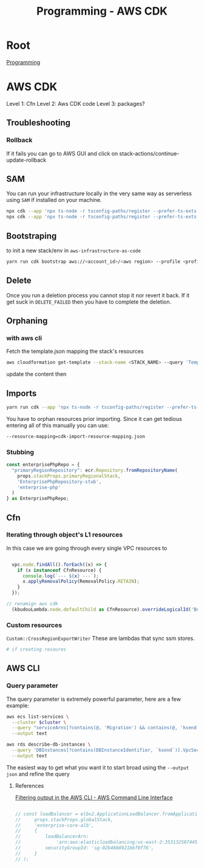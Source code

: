 :PROPERTIES:
:ID:       111c87db-cb78-4ddc-822f-fa062f7020e3
:END:
#+title: Programming - AWS CDK

* Root
[[id:660c7092-9b98-4fa2-b271-2bbeabe1c249][Programming]]

* AWS CDK

Level 1: Cfn
Level 2: Aws CDK code
Level 3: packages?

** Troubleshooting
*** Rollback
If it fails you can go to AWS GUI and click on stack-actions/continue-update-rollback

** SAM
You can run your infrastructure locally in the very same way as serverless using =SAM= if installed on your machine.
#+begin_src bash
  npx cdk --app 'npx ts-node -r tsconfig-paths/register --prefer-ts-exts bin/<env-file>.ts' synth --no-staging
  npx cdk --app 'npx ts-node -r tsconfig-paths/register --prefer-ts-exts bin/<name-of-stack>.ts' synth --no-staging
#+end_src

** Bootstraping
to init a new stack/env in =aws-infrastructure-as-code=

#+begin_src bash
yarn run cdk bootstrap aws://<account_id>/<aws region> --profile <profile> --template bootstrap.json
#+end_src

** Delete
Once you run a deletion process you cannot stop it nor revert it back. If it get suck in =DELETE_FAILED= then you have to complete the deletion.

** Orphaning
*** with aws cli
Fetch the template.json mapping the stack's resources
#+begin_src bash
  aws cloudformation get-template --stack-name <STACK_NAME> --query 'TemplateBody' --output json > template.json

#+end_src

update the content then

** Imports
#+begin_src bash
yarn run cdk --app 'npx ts-node -r tsconfig-paths/register --prefer-ts-exts bin/<env>' import <the stack> --profile <the profile>
#+end_src

You have to orphan resources prior importing.
Since it can get tedious entering all of this manually you can use:
#+begin_src bash
  --resource-mapping=cdk-import-resource-mapping.json
#+end_src

*** Stubbing
#+begin_src ts
const enterprisePhpRepo = {
  "primaryRegionRepository": ecr.Repository.fromRepositoryName(
    props.stackProps.primaryRegionalStack,
    'EnterprisePhpRepository-stub',
    'enterprise-php'
  )
} as EnterprisePhpRepo;
#+end_src

** Cfn
*** Iterating through object's L1 resources
In this case we are going through every single VPC resources to
#+begin_src ts

  vpc.node.findAll().forEach((x) => {
    if (x instanceof CfnResource) {
      console.log(`--- ${x} ---`);
      x.applyRemovalPolicy(RemovalPolicy.RETAIN);
    }
  });

// renamign aws cdk
  (kbudouLambda.node.defaultChild as CfnResource).overrideLogicalId('BudouLambdaFunction');
#+end_src

*** Custom resources
=Custom::CrossRegionExportWriter= These are lambdas that sync ssm stores.
#+begin_src bash
  # if creating resoures
#+end_src

** AWS CLI
*** Query parameter
The query parameter is extremely powerful parameter, here are a few example:
#+begin_src bash
aws ecs list-services \
  --cluster $cluster \
  --query "serviceArns[?contains(@, 'Migration') && contains(@, 'ksend')]" \
  --output text

aws rds describe-db-instances \
  --query 'DBInstances[?contains(DBInstanceIdentifier, `ksend`)].VpcSecurityGroups[*].VpcSecurityGroupId' \
  --output text
#+end_src

The easiest way to get what you want it to start broad using the =--output json= and refine the query
**** References
[[https://docs.aws.amazon.com/cli/v1/userguide/cli-usage-filter.html][Filtering output in the AWS CLI - AWS Command Line Interface]]


#+begin_src ts

    // const loadBalancer = elbv2.ApplicationLoadBalancer.fromApplicationLoadBalancerAttributes(
    //     props.stackProps.globalStack,
    //     'enterprise-core-alb',
    //     {
    //         loadBalancerArn:
    //             'arn:aws:elasticloadbalancing:us-east-2:353132507445:loadbalancer/app/enterp-Appli-86VrvntkBFJr/01ac60af62470c08',
    //         securityGroupId: 'sg-02b4668921bbf0f76',
    //     }
    // );

#+end_src
